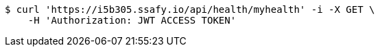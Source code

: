 [source,bash]
----
$ curl 'https://i5b305.ssafy.io/api/health/myhealth' -i -X GET \
    -H 'Authorization: JWT ACCESS TOKEN'
----